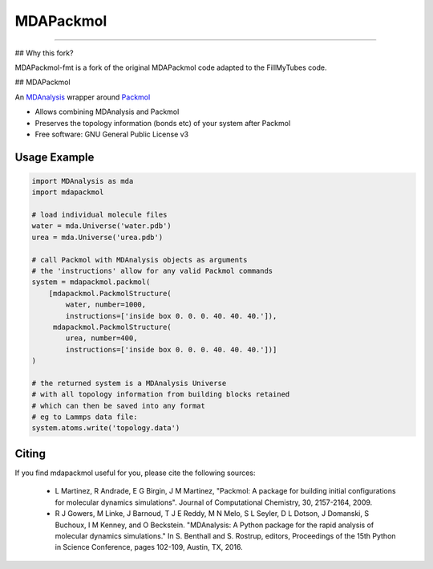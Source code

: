 ==========
MDAPackmol
==========

.. |travis| image:: https://travis-ci.com/MDAnalysis/MDAPackmol.svg?branch=master
    :target: https://travis-ci.com/MDAnalysis/MDAPackmol 
.. |coveralls| image:: https://coveralls.io/repos/github/MDAnalysis/MDAPackmol/badge.svg?branch=master
    :target: https://coveralls.io/github/MDAnalysis/MDAPackmol?

|travis| |coveralls|

-----

## Why this fork?

MDAPackmol-fmt is a fork of the original MDAPackmol code adapted to the FillMyTubes code. 

## MDAPackmol

An MDAnalysis_ wrapper around Packmol_

* Allows combining MDAnalysis and Packmol

* Preserves the topology information (bonds etc) of your system after Packmol

* Free software: GNU General Public License v3

.. _MDAnalysis: https://www.mdanalysis.org
.. _Packmol: http://m3g.iqm.unicamp.br/packmol/home.shtml

Usage Example
-------------

.. code-block:: python

   import MDAnalysis as mda
   import mdapackmol
   
   # load individual molecule files
   water = mda.Universe('water.pdb')
   urea = mda.Universe('urea.pdb')
   
   # call Packmol with MDAnalysis objects as arguments
   # the 'instructions' allow for any valid Packmol commands
   system = mdapackmol.packmol(
       [mdapackmol.PackmolStructure(
           water, number=1000,
           instructions=['inside box 0. 0. 0. 40. 40. 40.']),
        mdapackmol.PackmolStructure(
           urea, number=400,
           instructions=['inside box 0. 0. 0. 40. 40. 40.'])]
   )
   
   # the returned system is a MDAnalysis Universe
   # with all topology information from building blocks retained
   # which can then be saved into any format
   # eg to Lammps data file:
   system.atoms.write('topology.data')


Citing
------

If you find mdapackmol useful for you, please cite the following sources:

 * L Martinez, R Andrade, E G Birgin, J M Martinez, "Packmol: A package for building initial configurations for molecular dynamics simulations". Journal of Computational Chemistry, 30, 2157-2164, 2009. 
 
 * R J Gowers, M Linke, J Barnoud, T J E Reddy, M N Melo, S L Seyler, D L Dotson, J Domanski, S Buchoux, I M Kenney, and O Beckstein. "MDAnalysis: A Python package for the rapid analysis of molecular dynamics simulations." In S. Benthall and S. Rostrup, editors, Proceedings of the 15th Python in Science Conference, pages 102-109, Austin, TX, 2016.
